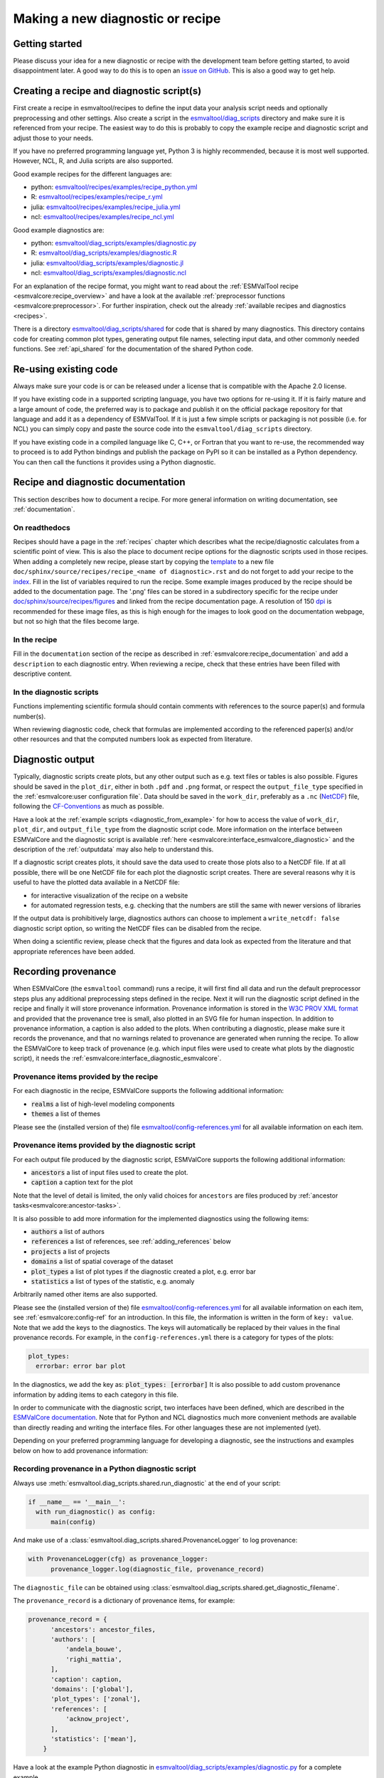 .. _new-diagnostic:

*********************************
Making a new diagnostic or recipe
*********************************

Getting started
===============

Please discuss your idea for a new diagnostic or recipe with the development team before getting started,
to avoid disappointment later. A good way to do this is to open an
`issue on GitHub <https://github.com/ESMValGroup/ESMValTool/issues>`_.
This is also a good way to get help.

.. _diagnostic_from_example:

Creating a recipe and diagnostic script(s)
==========================================
First create a recipe in esmvaltool/recipes to define the input data your analysis script needs
and optionally preprocessing and other settings.
Also create a script in the
`esmvaltool/diag_scripts <https://github.com/ESMValGroup/ESMValTool/tree/master/esmvaltool/diag_scripts>`_
directory and make sure it is referenced from your recipe.
The easiest way to do this is probably to copy the example recipe and diagnostic
script and adjust those to your needs.

If you have no preferred programming language yet, Python 3 is highly recommended, because it is most well supported.
However, NCL, R, and Julia scripts are also supported.

Good example recipes for the different languages are:

-  python: `esmvaltool/recipes/examples/recipe_python.yml <https://github.com/ESMValGroup/ESMValTool/blob/master/esmvaltool/recipes/examples/recipe_python.yml>`_
-  R: `esmvaltool/recipes/examples/recipe_r.yml <https://github.com/ESMValGroup/ESMValTool/blob/master/esmvaltool/recipes/examples/recipe_r.yml>`_
-  julia: `esmvaltool/recipes/examples/recipe_julia.yml <https://github.com/ESMValGroup/ESMValTool/blob/master/esmvaltool/recipes/examples/recipe_julia.yml>`_
-  ncl: `esmvaltool/recipes/examples/recipe_ncl.yml <https://github.com/ESMValGroup/ESMValTool/blob/master/esmvaltool/recipes/examples/recipe_ncl.yml>`_

Good example diagnostics are:

-  python: `esmvaltool/diag_scripts/examples/diagnostic.py <https://github.com/ESMValGroup/ESMValTool/blob/master/esmvaltool/diag_scripts/examples/diagnostic.py>`_
-  R: `esmvaltool/diag_scripts/examples/diagnostic.R <https://github.com/ESMValGroup/ESMValTool/blob/master/esmvaltool/diag_scripts/examples/diagnostic.R>`_
-  julia: `esmvaltool/diag_scripts/examples/diagnostic.jl <https://github.com/ESMValGroup/ESMValTool/blob/master/esmvaltool/diag_scripts/examples/diagnostic.jl>`_
-  ncl: `esmvaltool/diag_scripts/examples/diagnostic.ncl <https://github.com/ESMValGroup/ESMValTool/blob/master/esmvaltool/diag_scripts/examples/diagnostic.ncl>`_

For an explanation of the recipe format, you might want to read about the
:ref:`ESMValTool recipe <esmvalcore:recipe_overview>` and have a look at the
available :ref:`preprocessor functions <esmvalcore:preprocessor>`.
For further inspiration, check out the already
:ref:`available recipes and diagnostics <recipes>`.

There is a directory
`esmvaltool/diag_scripts/shared <https://github.com/ESMValGroup/ESMValTool/tree/master/esmvaltool/diag_scripts/shared>`_
for code that is shared by many diagnostics.
This directory contains code for creating common plot types, generating output
file names, selecting input data, and other commonly needed functions.
See :ref:`api_shared` for the documentation of the shared Python code.

Re-using existing code
======================
Always make sure your code is or can be released under a license that is compatible with the Apache 2.0 license.

If you have existing code in a supported scripting language, you have two options for re-using it. If it is fairly
mature and a large amount of code, the preferred way is to package and publish it on the
official package repository for that language and add it as a dependency of ESMValTool.
If it is just a few simple scripts or packaging is not possible (i.e. for NCL) you can simply copy
and paste the source code into the ``esmvaltool/diag_scripts`` directory.

If you have existing code in a compiled language like
C, C++, or Fortran that you want to re-use, the recommended way to proceed is to add Python bindings and publish
the package on PyPI so it can be installed as a Python dependency. You can then call the functions it provides
using a Python diagnostic.

.. _recipe_documentation:

Recipe and diagnostic documentation
===================================

This section describes how to document a recipe.
For more general information on writing documentation, see :ref:`documentation`.

On readthedocs
--------------

Recipes should have a page in the :ref:`recipes` chapter which describes what
the recipe/diagnostic calculates from a scientific point of view.
This is also the place to document recipe options for the diagnostic scripts
used in those recipes.
When adding a completely new recipe, please start by copying the
`template <https://github.com/ESMValGroup/ESMValTool/blob/master/doc/sphinx/source/recipes/recipe_template.rst.template>`_
to a new file ``doc/sphinx/source/recipes/recipe_<name of diagnostic>.rst``
and do not forget to add your recipe to the
`index <https://github.com/ESMValGroup/ESMValTool/blob/master/doc/sphinx/source/recipes/index.rst>`_.
Fill in the list of variables required to run the recipe.
Some example images produced by the recipe should be added to the documentation
page.
The '.png' files can be stored in a subdirectory specific for the recipe under
`doc/sphinx/source/recipes/figures <https://github.com/ESMValGroup/ESMValTool/blob/master/doc/sphinx/source/recipes/figures>`_
and linked from the recipe documentation page.
A resolution of 150 `dpi <https://en.wikipedia.org/wiki/Dots_per_inch>`_ is
recommended for these image files, as this is high enough for the images to look
good on the documentation webpage, but not so high that the files become large.

In the recipe
-------------
Fill in the ``documentation`` section of the recipe as described in
:ref:`esmvalcore:recipe_documentation` and add a ``description`` to each
diagnostic entry.
When reviewing a recipe, check that these entries have been filled with
descriptive content.

In the diagnostic scripts
-------------------------
Functions implementing scientific formula should contain comments with
references to the source paper(s) and formula number(s).

When reviewing diagnostic code, check that formulas are implemented according
to the referenced paper(s) and/or other resources and that the computed numbers
look as expected from literature.

.. _diagnostic_output:

Diagnostic output
=================

Typically, diagnostic scripts create plots, but any other output such as e.g.
text files or tables is also possible.
Figures should be saved in the ``plot_dir``, either in both ``.pdf`` and
``.png`` format, or
respect the ``output_file_type`` specified in the
:ref:`esmvalcore:user configuration file`.
Data should be saved in the ``work_dir``, preferably as a ``.nc``
(`NetCDF <https://www.unidata.ucar.edu/software/netcdf/>`__) file, following the
`CF-Conventions <https://cfconventions.org/>`__ as much as possible.

Have a look at the :ref:`example scripts <diagnostic_from_example>` for how to
access the value of ``work_dir``, ``plot_dir``, and ``output_file_type`` from
the diagnostic script code.
More information on the interface between ESMValCore and the diagnostic script
is available :ref:`here <esmvalcore:interface_esmvalcore_diagnostic>` and
the description of the :ref:`outputdata` may also help to understand this.

If a diagnostic script creates plots, it should save the data used to create
those plots also to a NetCDF file.
If at all possible, there will be one NetCDF file for each plot the diagnostic
script creates.
There are several reasons why it is useful to have the plotted data available
in a NetCDF file:

- for interactive visualization of the recipe on a website
- for automated regression tests, e.g. checking that the numbers are still the
  same with newer versions of libraries

If the output data is prohibitively large, diagnostics authors can choose to
implement a ``write_netcdf: false`` diagnostic script option, so writing the
NetCDF files can be disabled from the recipe.

When doing a scientific review, please check that the figures and data look as
expected from the literature and that appropriate references have been added.

.. _recording-provenance:

Recording provenance
====================

When ESMValCore (the ``esmvaltool`` command) runs a recipe,
it will first find all data and run the default preprocessor steps plus any
additional preprocessing steps defined in the recipe. Next it will run the diagnostic script defined in the recipe
and finally it will store provenance information. Provenance information is stored in the
`W3C PROV XML format <https://www.w3.org/TR/prov-xml/>`_
and provided that the provenance tree is small, also plotted in an SVG file for
human inspection.
In addition to provenance information, a caption is also added to the plots.
When contributing a diagnostic, please make sure it records the provenance,
and that no warnings related to provenance are generated when running the recipe.
To allow the ESMValCore to keep track of provenance (e.g. which input files
were used to create what plots by the diagnostic script), it needs the
:ref:`esmvalcore:interface_diagnostic_esmvalcore`.

Provenance items provided by the recipe
---------------------------------------
For each diagnostic in the recipe, ESMValCore supports the following additional information:

- :code:`realms` a list of high-level modeling components
- :code:`themes` a list of themes

Please see the (installed version of the) file
`esmvaltool/config-references.yml <https://github.com/ESMValGroup/ESMValTool/blob/master/esmvaltool/config-references.yml>`_
for all available information on each item.

Provenance items provided by the diagnostic script
--------------------------------------------------
For each output file produced by the diagnostic script, ESMValCore supports the following additional information:

- :code:`ancestors` a list of input files used to create the plot.
- :code:`caption` a caption text for the plot

Note that the level of detail is limited, the only valid choices for ``ancestors`` are files produced by
:ref:`ancestor tasks<esmvalcore:ancestor-tasks>`.

It is also possible to add more information for the implemented diagnostics using the following items:

- :code:`authors` a list of authors
- :code:`references` a list of references, see :ref:`adding_references` below
- :code:`projects` a list of projects
- :code:`domains` a list of spatial coverage of the dataset
- :code:`plot_types` a list of plot types if the diagnostic created a plot, e.g. error bar
- :code:`statistics` a list of types of the statistic, e.g. anomaly

Arbitrarily named other items are also supported.

Please see the (installed version of the) file
`esmvaltool/config-references.yml <https://github.com/ESMValGroup/ESMValTool/blob/master/esmvaltool/config-references.yml>`_
for all available information on each item, see :ref:`esmvalcore:config-ref` for
an introduction.
In this file, the information is written in the form of ``key: value``.
Note that we add the keys to the diagnostics.
The keys will automatically be replaced by their values in the final provenance records.
For example, in the ``config-references.yml`` there is a category for types of the plots:

.. code-block:: console

  plot_types:
    errorbar: error bar plot

In the diagnostics, we add the key as:
:code:`plot_types: [errorbar]`
It is also possible to add custom provenance information by adding items to each category in this file.

In order to communicate with the diagnostic script, two interfaces have been defined,
which are described in the `ESMValCore documentation <https://docs.esmvaltool.org/projects/esmvalcore/en/latest/interfaces.html>`_.
Note that for Python and NCL diagnostics much more convenient methods are available than
directly reading and writing the interface files. For other languages these are not implemented (yet).

Depending on your preferred programming language for developing a diagnostic,
see the instructions and examples below on how to add provenance information:

Recording provenance in a Python diagnostic script
--------------------------------------------------
Always use :meth:`esmvaltool.diag_scripts.shared.run_diagnostic` at the end of your script:

.. code-block:: python

  if __name__ == '__main__':
    with run_diagnostic() as config:
        main(config)

And make use of a :class:`esmvaltool.diag_scripts.shared.ProvenanceLogger` to log provenance:

.. code-block:: python

  with ProvenanceLogger(cfg) as provenance_logger:
        provenance_logger.log(diagnostic_file, provenance_record)

The ``diagnostic_file`` can be obtained using :class:`esmvaltool.diag_scripts.shared.get_diagnostic_filename`.

The ``provenance_record`` is a dictionary of provenance items, for example:

.. code-block:: python

  provenance_record = {
        'ancestors': ancestor_files,
        'authors': [
            'andela_bouwe',
            'righi_mattia',
        ],
        'caption': caption,
        'domains': ['global'],
        'plot_types': ['zonal'],
        'references': [
            'acknow_project',
        ],
        'statistics': ['mean'],
      }

Have a look at the example Python diagnostic in
`esmvaltool/diag_scripts/examples/diagnostic.py <https://github.com/ESMValGroup/ESMValTool/blob/master/esmvaltool/diag_scripts/examples/diagnostic.py>`_
for a complete example.

Recording provenance in an NCL diagnostic script
------------------------------------------------
Always call the ``log_provenance`` procedure after plotting from your NCL diag_script:

.. code-block:: console

  log_provenance(nc-file,plot_file,caption,statistics,domain,plottype,authors,references,input-files)

For example:

.. code-block:: console

  log_provenance(ncdf_outfile, \
                 map@outfile, \
                 "Mean of variable: " + var0, \
                 "mean", \
                 "global", \
                 "geo", \
                 (/"righi_mattia", "gottschaldt_klaus-dirk"/), \
                 (/"acknow_author"/), \
                 metadata_att_as_array(info0, "filename"))

Have a look at the example NCL diagnostic in
`esmvaltool/diag_scripts/examples/diagnostic.ncl <https://github.com/ESMValGroup/ESMValTool/blob/master/esmvaltool/diag_scripts/examples/diagnostic.ncl>`_
for a complete example.

Recording provenance in a Julia diagnostic script
-------------------------------------------------
The provenance information is written in a ``diagnostic_provenance.yml`` that will be located in ``run_dir``.
For example a ``provenance_record`` can be stored in a yaml file as:

.. code-block:: julia

  provenance_file = string(run_dir, "/diagnostic_provenance.yml")

  open(provenance_file, "w") do io
      JSON.print(io, provenance_records, 4)
  end

The ``provenance_records`` can be defined as a dictionary of provenance items.
For example:

.. code-block:: julia

  provenance_records = Dict()

  provenance_record = Dict(
      "ancestors" => [input_file],
      "authors" => ["vonhardenberg_jost", "arnone_enrico"],
      "caption" => "Example diagnostic in Julia",
      "domains" => ["global"],
      "projects" => ["crescendo", "c3s-magic"],
      "references" => ["zhang11wcc"],
      "statistics" => ["other"],
  )

  provenance_records[output_file] = provenance_record

Have a look at the example Julia diagnostic in
`esmvaltool/diag_scripts/examples/diagnostic.jl <https://github.com/ESMValGroup/ESMValTool/blob/master/esmvaltool/diag_scripts/examples/diagnostic.jl>`_
for a complete example.

Recording provenance in an R diagnostic script
----------------------------------------------
The provenance information is written in a ``diagnostic_provenance.yml`` that will be located in ``run_dir``.
For example a ``provenance_record`` can be stored in a yaml file as:

.. code-block:: R

  provenance_file <- paste0(run_dir, "/", "diagnostic_provenance.yml")
  write_yaml(provenance_records, provenance_file)

The ``provenance_records`` can be defined as a list of provenance items.
For example:

.. code-block:: R

  provenance_records <- list()

  provenance_record <- list(
    ancestors = input_filenames,
    authors = list("hunter_alasdair", "perez-zanon_nuria"),
    caption = title,
    projects = list("c3s-magic"),
    statistics = list("other"),
  )

  provenance_records[[output_file]] <- provenance_record

.. _adding_references:

Adding references
=================
Recipes and diagnostic scripts can include references.
When a recipe is run, citation information is stored in `BibTeX <https://en.wikipedia.org/wiki/BibTeX>`__ format.
Follow the steps below to add a reference to a recipe (or a diagnostic):

-  make a ``tag`` that is representative of the reference entry.
   For example, ``righi15gmd`` shows the last name of the first author, year and journal abbreviation.
-  add the ``tag`` to the ``references`` section in the recipe (or the diagnostic script provenance, see recording-provenance_).
-  make a BibTeX file for the reference entry. There are some online tools to convert a doi to BibTeX format like https://doi2bib.org/
-  rename the file to the ``tag``, keep the ``.bibtex`` extension.
-  add the file to the folder ``esmvaltool/references``.

Note: the ``references`` section in ``config-references.yaml`` has been replaced by the folder ``esmvaltool/references``.

.. _testing_recipes:

Testing recipes
===============

To test a recipe, you can run it yourself on your local infrastructure or you
can ask the `@esmvalbot <https://github.com/apps/esmvalbot>`_ to run it for you.
To request a run of ``recipe_xyz.yml``, write the following comment below a pull
request:

::

   @esmvalbot Please run recipe_xyz.yml

Note that only members of the `@ESMValGroup/esmvaltool-developmentteam`_
can request runs. The memory of the `@esmvalbot`_ is limited to 16 GB and it only
has access to data available at DKRZ.

When reviewing a pull request, at the very least check that a recipes runs
without any modifications.
For a more thorough check, you might want to try out different datasets or
changing some settings if the diagnostic scripts support those.
A simple :ref:`tool <recipe_test_tool>` is available for testing recipes
with various settings.

.. _`@ESMValGroup/esmvaltool-developmentteam`: https://github.com/orgs/ESMValGroup/teams/esmvaltool-developmentteam
